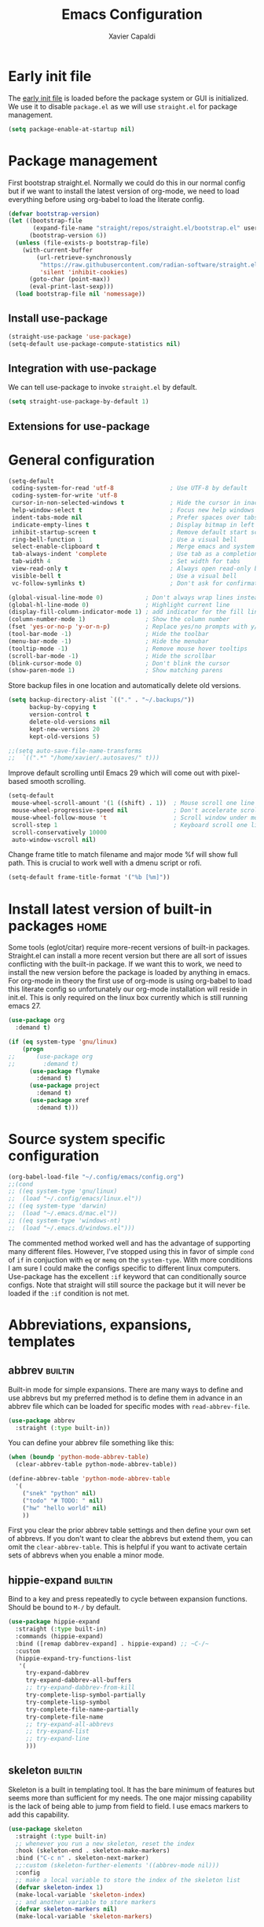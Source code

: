 #+TITLE: Emacs Configuration
#+AUTHOR: Xavier Capaldi
#+PROPERTY: header-args :results silent :exports code
#+TAGS: builtin(b)
#+TAGS: {machine : home work }

* Early init file
The [[https://www.gnu.org/software/emacs/manual/html_node/emacs/Early-Init-File.html][early init file]] is loaded before the package system or GUI is initialized.
We use it to disable ~package.el~ as we will use ~straight.el~ for package management.

#+BEGIN_SRC emacs-lisp :tangle early-init.el
(setq package-enable-at-startup nil)
#+END_SRC

* Package management
First bootstrap straight.el.
Normally we could do this in our normal config but if we want to install the latest version of org-mode, we need to load everything before using org-babel to load the literate config.

#+BEGIN_SRC emacs-lisp :tangle init.el
(defvar bootstrap-version)
(let ((bootstrap-file
       (expand-file-name "straight/repos/straight.el/bootstrap.el" user-emacs-directory))
      (bootstrap-version 6))
  (unless (file-exists-p bootstrap-file)
    (with-current-buffer
        (url-retrieve-synchronously
         "https://raw.githubusercontent.com/radian-software/straight.el/develop/install.el"
         'silent 'inhibit-cookies)
      (goto-char (point-max))
      (eval-print-last-sexp)))
  (load bootstrap-file nil 'nomessage))
#+END_SRC

** Install use-package

#+BEGIN_SRC emacs-lisp :tangle init.el
(straight-use-package 'use-package)
(setq-default use-package-compute-statistics nil)
#+END_SRC

** Integration with use-package
We can tell use-package to invoke ~straight.el~ by default.

#+BEGIN_SRC emacs-lisp :tangle init.el
(setq straight-use-package-by-default 1)
#+END_SRC

** Extensions for use-package
*** COMMENT Control system packages
It seems to not be actively maintained and has one major flaw for managing packages across the whole system.
That flaw is that you cannot specify different package names depended on the package manager begin used.
This means that if you use this to manage packages on MacOS and Linux and the package names don't match, it will not work.

#+BEGIN_SRC emacs-lisp
(use-package system-packages)
#+END_SRC

The use-package extension actually solves this issue quite nicely and extends it but only makes sense in the context of installing required applications for a package.

#+BEGIN_SRC emacs-lisp
(use-package use-package-ensure-system-package)
#+END_SRC

* General configuration

#+BEGIN_SRC emacs-lisp
(setq-default
 coding-system-for-read 'utf-8                ; Use UTF-8 by default
 coding-system-for-write 'utf-8
 cursor-in-non-selected-windows t             ; Hide the cursor in inactive windows
 help-window-select t                         ; Focus new help windows when opened
 indent-tabs-mode nil                         ; Prefer spaces over tabs
 indicate-empty-lines t                       ; Display bitmap in left fringe on empty lines
 inhibit-startup-screen t                     ; Remove default start screen
 ring-bell-function 1                         ; Use a visual bell
 select-enable-clipboard t                    ; Merge emacs and system clipboard
 tab-always-indent 'complete                  ; Use tab as a completion instead of C-M-i
 tab-width 4                                  ; Set width for tabs
 view-read-only t                             ; Always open read-only buffers in view-mode
 visible-bell t                               ; Use a visual bell
 vc-follow-symlinks t)                        ; Don't ask for confirmation following symlinked files

(global-visual-line-mode 0)            ; Don't always wrap lines instead of extending past view
(global-hl-line-mode 0)                ; Highlight current line
(display-fill-column-indicator-mode 1) ; add indicator for the fill line
(column-number-mode 1)                 ; Show the column number
(fset 'yes-or-no-p 'y-or-n-p)          ; Replace yes/no prompts with y/n
(tool-bar-mode -1)                     ; Hide the toolbar
(menu-bar-mode -1)                     ; Hide the menubar
(tooltip-mode -1)                      ; Remove mouse hover tooltips
(scroll-bar-mode -1)                   ; Hide the scrollbar
(blink-cursor-mode 0)                  ; Don't blink the cursor
(show-paren-mode 1)                    ; Show matching parens
#+END_SRC

Store backup files in one location and automatically delete old versions.

#+BEGIN_SRC emacs-lisp :tangle no
(setq backup-directory-alist `(("." . "~/.backups/"))
      backup-by-copying t
      version-control t
      delete-old-versions nil
      kept-new-versions 20
      kept-old-versions 5)

;;(setq auto-save-file-name-transforms
;;  `((".*" "/home/xavier/.autosaves/" t)))
#+END_SRC

Improve default scrolling until Emacs 29 which will come out with pixel-based smooth scrolling.

#+BEGIN_SRC emacs-lisp
(setq-default
 mouse-wheel-scroll-amount '(1 ((shift) . 1))  ; Mouse scroll one line at a time
 mouse-wheel-progressive-speed nil             ; Don't accelerate scrolling
 mouse-wheel-follow-mouse 't                   ; Scroll window under mouse
 scroll-step 1                                 ; Keyboard scroll one line at a time
 scroll-conservatively 10000
 auto-window-vscroll nil)
#+END_SRC

Change frame title to match filename and major mode
%f will show full path.
This is crucial to work well with a dmenu script or rofi.

#+BEGIN_SRC emacs-lisp
(setq-default frame-title-format '("%b [%m]"))
#+END_SRC

* Install latest version of built-in packages                          :home:
Some tools (eglot/citar) require more-recent versions of built-in packages.
Straight.el can install a more recent version but there are all sort of issues conflicting with the built-in package.
If we want this to work, we need to install the new version before the package is loaded by anything in emacs.
For org-mode in theory the first use of org-mode is using org-babel to load this literate config so unfortunately our org-mode installation will reside in init.el.
This is only required on the linux box currently which is still running emacs 27.

#+BEGIN_SRC emacs-lisp :tangle init.el
(use-package org
  :demand t)
#+END_SRC

#+BEGIN_SRC emacs-lisp :tangle no
(if (eq system-type 'gnu/linux)
    (progn
;;      (use-package org
;;        :demand t)
      (use-package flymake
        :demand t)
      (use-package project
        :demand t)
      (use-package xref
        :demand t)))
#+END_SRC

* Source system specific configuration

#+BEGIN_SRC emacs-lisp :tangle init.el
(org-babel-load-file "~/.config/emacs/config.org")
;;(cond
;; ((eq system-type 'gnu/linux)
;;  (load "~/.config/emacs/linux.el"))
;; ((eq system-type 'darwin)
;;  (load "~/.emacs.d/mac.el"))
;; ((eq system-type 'windows-nt)
;;  (load "~/.emacs.d/windows.el")))
#+END_SRC

The commented method worked well and has the advantage of supporting many different files.
However, I've stopped using this in favor of simple ~cond~ of ~if~ in conjuction with ~eq~ or ~memq~ on the ~system-type~.
With more conditions I am sure I could make the configs specific to different linux computers.
Use-package has the excellent ~:if~ keyword that can conditionally source configs.
Note that straight will still source the package but it will never be loaded if the ~:if~ condition is not met.

* Abbreviations, expansions, templates
** abbrev                                                           :builtin:
Built-in mode for simple expansions.
There are many ways to define and use abbrevs but my preferred method is to define them in advance in an abbrev file which can be loaded for specific modes with ~read-abbrev-file~.

#+BEGIN_SRC emacs-lisp
(use-package abbrev
  :straight (:type built-in))
#+END_SRC

You can define your abbrev file something like this:

#+BEGIN_SRC emacs-lisp :tangle no
(when (boundp 'python-mode-abbrev-table)
  (clear-abbrev-table python-mode-abbrev-table))

(define-abbrev-table 'python-mode-abbrev-table
  '(
    ("snek" "python" nil)
    ("todo" "# TODO: " nil)
    ("hw" "hello world" nil)
    ))
#+END_SRC

First you clear the prior abbrev table settings and then define your own set of abbrevs.
If you don't want to clear the abbrevs but extend them, you can omit the ~clear-abbrev-table~.
This is helpful if you want to activate certain sets of abbrevs when you enable a minor mode.

*** COMMENT expand                                                  :builtin:
Expand is a built-in funcionality that allows abbrevs to be used as simple expansion templates.
They are significantly simpler and less powerful than skeletons but their definition is also much simpler.
For my own uses, they are largely sufficient.
They allow jumping between entry points with ~C-x a n~ and ~C-x a p~.

#+BEGIN_SRC emacs-lisp
(use-package expand
  :straight (:type built-in)
  :after abbrev
  :hook ((expand-expand expand-jump) . indent-according-to-mode))
#+END_SRC

The simplest way to use them is to define them in the same file as the abbrevs and then load them into the abbrev table:

#+BEGIN_SRC emacs-lisp :tangle no
(defconst python-expand-list
  '(("match" "match :\ncase :\n" (7 14 16))
    )
  "Expansions for python mode")

(expand-add-abbrevs python-mode-abbrev-table python-expand-list)
#+END_SRC

Note that the numbers represent the entry points.
In an ideal world, I would define a helper function that would support converting a simpler expand definition to an abbrev.
Maybe something like ~("match" "match @:\ncase @:\n@")~.

** hippie-expand                                                    :builtin:
Bind to a key and press repeatedly to cycle between expansion functions.
Should be bound to ~M-/~ by default.

#+BEGIN_SRC emacs-lisp
(use-package hippie-expand
  :straight (:type built-in)
  :commands (hippie-expand)
  :bind ([remap dabbrev-expand] . hippie-expand) ;; ~C-/~
  :custom
  (hippie-expand-try-functions-list
   '(
     try-expand-dabbrev
     try-expand-dabbrev-all-buffers
     ;; try-expand-dabbrev-from-kill
     try-complete-lisp-symbol-partially
     try-complete-lisp-symbol
     try-complete-file-name-partially
     try-complete-file-name
     ;; try-expand-all-abbrevs
     ;; try-expand-list
     ;; try-expand-line
     )))
#+END_SRC

** skeleton                                                         :builtin:
Skeleton is a built in templating tool.
It has the bare minimum of features but seems more than sufficient for my needs.
The one major missing capability is the lack of being able to jump from field to field.
I use emacs markers to add this capability.

#+BEGIN_SRC emacs-lisp
(use-package skeleton
  :straight (:type built-in)
  ;; whenever you run a new skeleton, reset the index
  :hook (skeleton-end . skeleton-make-markers)
  :bind ("C-c n" . skeleton-next-marker)
  ;;:custom (skeleton-further-elements '((abbrev-mode nil)))
  :config
  ;; make a local variable to store the index of the skeleton list
  (defvar skeleton-index 1)
  (make-local-variable 'skeleton-index)
  ;; and another variable to store markers
  (defvar skeleton-markers nil)
  (make-local-variable 'skeleton-markers)

  (defun skeleton-make-markers ()
    (setq skeleton-markers nil)
    (save-excursion ;; because we want to go back to start at the end
      (dolist
          (pos skeleton-positions)
        (goto-char pos) ;; go to first position
        (setq skeleton-markers
              (push
               (point-marker)
               skeleton-markers))));; save position as a mark
    (setq skeleton-index 1)) ;; save our starting index
  ;; this assumes the first point is also where you have the cursor begin at the end of skeleton entry

  (defun skeleton-next-marker ()
    (interactive)
    (goto-char
     (marker-position
      (nth
       (% skeleton-index
          (length skeleton-positions))
       skeleton-markers)))
    ;; update index
    (setq skeleton-index (+ skeleton-index 1)))

  ;; sample skeleton with two set positions (@)
  (define-skeleton skel-defun
    "Insert a defun template."
    "Name: "
    "(defun " str " (" @ - ")" \n
    "  (" @ _ ")" \n))
#+END_SRC

* Bookmarks                                                         :builtin:

#+BEGIN_SRC emacs-lisp
(use-package bookmark
  :straight (:type built-in))
#+END_SRC

* Browser
** COMMENT External browser                                                 :builtin:
~browse-url~ uses your default browser; firefox in my case.

#+BEGIN_SRC emacs-lisp
(use-package browse-url
  :straight (:type built-in)
  :custom
  (browse-url-handlers 'browse-url-generic))
#+END_SRC

#+BEGIN_SRC emacs-lisp
(if (eq system-type 'gnu/linux)
    (setq browse-url-generic-program "firefox")
  (setq browse-url-generic-program "open"))
#+END_SRC

** TODO eww                                                         :builtin:
* Buffers
** ibuffer                                                          :builtin:
~ibuffer~ is nicer than the ~buffer-menu~.

#+BEGIN_SRC emacs-lisp
(use-package ibuffer
  :straight (:type built-in)
  :bind ("C-x C-b" . ibuffer))
#+END_SRC

* COMMENT Comint
Mac uses zsh which echoes back every input command creating a lot of blank space in shell mode.
None of the following worked to remove them.

#+BEGIN_SRC emacs-lisp
(setq explicit-shell-file-name "/bin/zsh")
(setq shell-file-name "zsh")
(setq explicit-zsh-args '("--login" "--interactive"))
(defun zsh-shell-mode-setup ()
  (setq-local comint-process-echoes t))
(add-hook 'shell-mode-hook #'zsh-shell-mode-setup)


;;(use-package comint
;;  :straight (:type built-in)
;;  :hook (comint-mode . (setq comint-process-echoes t)))
  
;;  :config
;;  (setq comint-process-echoes t)
;;  (setq explicit-zsh-args '("--interactive" "--login")))
#+END_SRC

* Completion framework
** consult
Similar to Ivy's Counsel, Consult improves many basic emacs commands.
Really should check documentation to figure out the configuration.

We can use consult as our ~completion-in-region~ function so that completions appear using our current completion system (Vertico).
This works well except for eglot (or lsp-mode).
LSP provides completions based on the input at point in the buffer.
As soon as you invoke ~completion-in-region~, you are no longer inserting into the buffer so you don't get updated completions from LSP.
One obvious example is if you are in a Go file with eglot enabled.
Typing ~fmt~ and then calling ~completion-at-point~ will only bring up a few completions but you will not (for example) see ~fmt.Printf~ as an option.
Typing ~fmt.~ and then calling ~completion-at-point~ will bring up all the possible completions.
With an in-buffer completion system like [[https://github.com/minad/corfu][corfu]] you could simply add the period and the completions would update but with consult in the minibuffer, that is not possible.

#+BEGIN_SRC emacs-lisp :tangle no
(use-package consult
  ;; Enable automatic preview at point in the *Completions* buffer.
  ;; This is relevant when you use the default completion UI,
  ;; and not necessary for Vertico, Selectrum, etc.
  :hook (completion-list-mode . consult-preview-at-point-mode)
  :bind (:map isearch-mode-map
              ("C-c l" . consult-line))
  :config
  (setq completion-in-region-function
      (lambda (&rest args)
        (apply (if vertico-mode
                   #'consult-completion-in-region
                 #'completion--in-region)
               args)))
  )
#+END_SRC

#+BEGIN_SRC emacs-lisp
(use-package consult
  ;; Enable automatic preview at point in the *Completions* buffer.
  ;; This is relevant when you use the default completion UI,
  ;; and not necessary for Vertico, Selectrum, etc.
  :hook (completion-list-mode . consult-preview-at-point-mode)
  :bind (:map isearch-mode-map
              ("C-c l" . consult-line)))
#+END_SRC

*** TODO [[https://github.com/minad/affe][affe]]
** corfu

#+BEGIN_SRC emacs-lisp
(use-package corfu
  ;;:straight (:includes corfu-echo)
  ;;:load-path "straight/repos/corfu/extensions"
  ;; Optional customizations
  ;; :custom
  ;; (corfu-cycle t)                ;; Enable cycling for `corfu-next/previous'
  ;; (corfu-auto t)                 ;; Enable auto completion
  ;; (corfu-separator ?\s)          ;; Orderless field separator
  ;; (corfu-quit-at-boundary nil)   ;; Never quit at completion boundary
  ;; (corfu-quit-no-match nil)      ;; Never quit, even if there is no match
  ;; (corfu-preview-current nil)    ;; Disable current candidate preview
  ;; (corfu-preselect 'prompt)      ;; Preselect the prompt
  ;; (corfu-on-exact-match nil)     ;; Configure handling of exact matches
  ;; (corfu-scroll-margin 5)        ;; Use scroll margin

  ;; Enable Corfu only for certain modes.
  ;; :hook ((prog-mode . corfu-mode)
  ;;        (shell-mode . corfu-mode)
  ;;        (eshell-mode . corfu-mode))

  ;; Recommended: Enable Corfu globally.
  ;; This is recommended since Dabbrev can be used globally (M-/).
  ;; See also `corfu-excluded-modes'.
  :init
  (global-corfu-mode))
#+END_SRC

*** COMMENT corfu-info
#+BEGIN_SRC emacs-lisp
(use-package corfu-info
  :load-path "straight/repos/corfu/extensions/")
#+END_SRC

*** COMMENT corfu-echo
#+BEGIN_SRC emacs-lisp
(use-package corfu-echo
  :load-path "straight/repos/corfu/extensions/")
#+END_SRC

** embark
Contextual actions?
There is a lot to unpack here
[[https://karthinks.com/software/fifteen-ways-to-use-embark/][15 ways to use Embark by Karthinks]]

#+BEGIN_SRC emacs-lisp
(use-package embark
  :bind
  (("C-." . embark-act)
   ("M-." . embark-dwim))
  :custom
  (embark-prompter 'embark-completing-read-prompter))
#+END_SRC

*** Embark-Consult

#+BEGIN_SRC emacs-lisp
  (use-package embark-consult
    :after (embark consult))
#+END_SRC

** COMMENT hotfuzz
#+BEGIN_SRC emacs-lisp
(use-package hotfuzz
  :init
  (setq completion-styles '(hotfuzz)))
#+END_SRC

** kind-icon
#+BEGIN_SRC emacs-lisp
(use-package kind-icon
  :after corfu
  :custom
  (kind-icon-default-face 'corfu-default) ; to compute blended backgrounds correctly
  :config
  (add-to-list 'corfu-margin-formatters #'kind-icon-margin-formatter))
#+END_SRC

** marginalia
This adds marginalia to minibuffer or completions buffer results.

#+BEGIN_SRC emacs-lisp
(use-package marginalia
  :bind (:map minibuffer-local-map
              ("M-A" . marginalia-cycle))

  :init (marginalia-mode 1))
#+END_SRC

** orderless
This is an optional completion style which allows out of order completions.
For example: "emacs-lisp" could be matched with "lisp mac".

#+BEGIN_SRC emacs-lisp
(use-package orderless
  :init
  (setq completion-styles '(orderless basic)
        completion-category-defaults nil
        completion-category-overrides '((file (styles partial-completion)))))
#+END_SRC

** vertico
This puts completions directly into the minibuffer instead of a completions buffer.
An alternative built into emacs 28 is ~fido-vertical-mode~ but generally I prefer vertico.

#+BEGIN_SRC emacs-lisp
(use-package vertico
  :init (vertico-mode 1))
#+END_SRC

* Dired                                                             :builtin:
#+BEGIN_SRC emacs-lisp
(use-package dired
  :straight (:type built-in)
;;  :init
;;  (defun xcc/dired-do-dragon (&optional arg file-list)
;;    "Open all marked files in dragon"
;;    (interactive
;;     (dired-do-async-shell-command "* dragon --and-exit --all" arg (dired-get-marked-files t current-prefix-arg nil nil t))))
  :custom
  ;; --list-directories-first
  ((dired-listing-switches "-alh"))
  :config
  (put 'dired-find-alternate-file 'disabled nil))
#+END_SRC

** TODO dired-filter
** TODO dired-open
** TODO dired-rainbow
** TODO dired-subtree
** TODO dired-ranger
** TODO dired-narrow
** TODO dired-collapse

** TODO image-dired                                                 :builtin:
* Email                                                                :home:
See [[file:~/Syncthing/org/email.org][system configuration for email]].
Email is synced using ~mbsync~ and ~msmtp~ is used to send messages.
Notmuch is my preferred email manager and client.

#+BEGIN_SRC emacs-lisp
(if (eq system-type 'gnu/linux)
    (org-babel-load-file "~/Syncthing/org/email.org"))
#+END_SRC

* Enhanced editing
** puni
Similar to lispy but generic.

#+BEGIN_SRC emacs-lisp
(use-package puni
  :defer t)
  ;;:init
  ;; autoloads setup to defer
  ;;(puni-global-mode))
#+END_SRC

** COMMENT aggressive-indent

#+BEGIN_SRC emacs-lisp
(use-package aggressive-indent)
#+END_SRC

** hungry-delete
Deleting a whitespace character will instead delete up to the next non-whitespace character.
I enable for particular modes only since if conflicts with the paging functionality in eshell.

#+BEGIN_SRC emacs-lisp
(use-package hungry-delete
  :hook (go-mode)
  ;;:init (global-hungry-delete-mode)
  :custom
  (hungry-delete-join-reluctantly t))
#+END_SRC

** dumb-jump
#+BEGIN_SRC emacs-lisp
(use-package dumb-jump
  :config
  (add-hook 'xref-backend-functions #'dumb-jump-xref-activate))
#+END_SRC

* Helpful
#+BEGIN_SRC emacs-lisp
(use-package helpful
  :bind (([remap describe-function] . helpful-callable) ;; C-h f
         ([remap describe-variable] . helpful-variable) ;; C-h v
         ([remap describe-key] . helpful-key))) ;; C-h k
#+END_SRC

* Language server protocol
** eglot
Rather than installing a million packages for each programming language, the principle of the Language Server Protocol or LSP is that a centralized server can take care of a lot of the nice features with minimal effort.
I think simplicity is a nice advantage here although of course, without internet you are basically coding on your own again.
That could be seen as a perk if you like working minimally sometimes or for some projects.
There are two methods of using LSP in emacs: ~lsp-mode~ or ~eglot~.
~lsp-mode~ is often portrayed as a batteries-included tool while ~eglot~ is minimal and only relies on built-in emacs functionality.
In reality, modern ~lsp-mode~ is becoming more modular and can be quite minimal if so desired.
One downside of ~eglot~ is that the maintainer is not an adopter of ~use-package~ or a modern emacs package manager like ~straight.el~.
There also appears to be an issue with ~flymake~ and ~eglot~.
To get ~flymake~ working properly, you need to find the occurance of ~string-replace~ and exchange it for ~replace-regexp-in-string~.
Perhaps this will be fixed in the future.
Another strength of ~lsp-mode~ is that it can integrate with ~dap-mode~.
The main strength of ~eglot~ is that it is aiming to become the integrated version of lsp in emacs.
Luckily, minimal ~lsp-mode~ and ~eglot~ are used very similarly, so probably just use whichever performs best for your system.

You will also need to install the appropriate language server for the languages you will be working with.
For Golang on Fedora I can install via dnf: ~sudo dnf install golang-x-tools-gopls~.

#+BEGIN_SRC emacs-lisp
(use-package eglot
  :after (project flymake xref)
  :commands eglot)
#+END_SRC

** consult-eglot

#+BEGIN_SRC emacs-lisp
(use-package consult-eglot
  :after (eglot consult)
  :commands consult-eglot-symbols)
#+END_SRC

* Line numbers
#+BEGIN_SRC emacs-lisp
(use-package linum
  :straight (:type built-in)
  :hook (prog-mode . linum-mode))
#+END_SRC
* Markdown

#+BEGIN_SRC emacs-lisp
(use-package markdown-mode
  :after hydra
  :mode "\\.md\\'"
  :bind (:map markdown-mode-map
	      ("C-c h" . markdown-hydra/body))
  :config
  (defhydra markdown-hydra (:color pink :hint none)
    "
         shift up
            _k_
promote _h_   +   _l_ demote     _RET_ do
            _j_
        shift down
"
    ("q" nil)
    ("RET" markdown-do)
;;    ("o" markdown-open)
    ("L" markdown-demote)
;;    ("ce" markdown-export)
    ("K" markdown-move-up)
    ("H" markdown-promote)
;;    ("" markdown-up-list)
;;    ("]" markdown-complete)
    ("-" markdown-insert-hr)
    ("J" markdown-move-down)
;;    ("n" markdown-next-link)
;;    ("cp" markdown-preview)
;;    ("cc" markdown-check-refs)
    ("h" backward-char)
    ("l" forward-char)
    ("j" next-line)
    ("k" previous-line)
    ))
#+END_SRC

* COMMENT Meow

#+BEGIN_SRC emacs-lisp
(use-package meow
  :init
  (defun meow-setup ()
  (setq meow-cheatsheet-layout meow-cheatsheet-layout-qwerty)
  (meow-motion-overwrite-define-key
   '("j" . meow-next)
   '("k" . meow-prev)
   '("<escape>" . ignore))
  (meow-leader-define-key
   ;; SPC j/k will run the original command in MOTION state.
   '("j" . "H-j")
   '("k" . "H-k")
   ;; Use SPC (0-9) for digit arguments.
   '("1" . meow-digit-argument)
   '("2" . meow-digit-argument)
   '("3" . meow-digit-argument)
   '("4" . meow-digit-argument)
   '("5" . meow-digit-argument)
   '("6" . meow-digit-argument)
   '("7" . meow-digit-argument)
   '("8" . meow-digit-argument)
   '("9" . meow-digit-argument)
   '("0" . meow-digit-argument)
   '("/" . meow-keypad-describe-key)
   '("?" . meow-cheatsheet))
  (meow-normal-define-key
   '("0" . meow-expand-0)
   '("9" . meow-expand-9)
   '("8" . meow-expand-8)
   '("7" . meow-expand-7)
   '("6" . meow-expand-6)
   '("5" . meow-expand-5)
   '("4" . meow-expand-4)
   '("3" . meow-expand-3)
   '("2" . meow-expand-2)
   '("1" . meow-expand-1)
   '("-" . negative-argument)
   '(";" . meow-reverse)
   '("," . meow-inner-of-thing)
   '("." . meow-bounds-of-thing)
   '("[" . meow-beginning-of-thing)
   '("]" . meow-end-of-thing)
   '("a" . meow-append)
   '("A" . meow-open-below)
   '("b" . meow-back-word)
   '("B" . meow-back-symbol)
   '("c" . meow-change)
   '("d" . meow-delete)
   '("D" . meow-backward-delete)
   '("e" . meow-next-word)
   '("E" . meow-next-symbol)
   '("f" . meow-find)
   '("g" . meow-cancel-selection)
   '("G" . meow-grab)
   '("h" . meow-left)
   '("H" . meow-left-expand)
   '("i" . meow-insert)
   '("I" . meow-open-above)
   '("j" . meow-next)
   '("J" . meow-next-expand)
   '("k" . meow-prev)
   '("K" . meow-prev-expand)
   '("l" . meow-right)
   '("L" . meow-right-expand)
   '("m" . meow-join)
   '("n" . meow-search)
   '("o" . meow-block)
   '("O" . meow-to-block)
   '("p" . meow-yank)
   '("q" . meow-quit)
   '("Q" . meow-goto-line)
   '("r" . meow-replace)
   '("R" . meow-swap-grab)
   '("s" . meow-kill)
   '("t" . meow-till)
   '("u" . meow-undo)
   '("U" . meow-undo-in-selection)
   '("v" . meow-visit)
   '("w" . meow-mark-word)
   '("W" . meow-mark-symbol)
   '("x" . meow-line)
   '("X" . meow-goto-line)
   '("y" . meow-save)
   '("Y" . meow-sync-grab)
   '("z" . meow-pop-selection)
   '("'" . repeat)
   '("<escape>" . ignore)))
  :config
  (meow-setup)
  (meow-global-mode 1)
  ;; for notmuch as discussed here: https://github.com/meow-edit/meow/discussions/286
  (dolist (state '((notmuch-hello-mode . motion)
                   (notmuch-search-mode . motion)
                   (notmuch-tree-mode . motion)
                   (notmuch-show-mode . motion)))
    (add-to-list 'meow-mode-state-list state))
  :custom
  (meow-use-clipboard t))
#+END_SRC

* Notetaking and reference management                                  :home:
Previously I used a combination of ivy-bibtex, pdf-tools, org-ref, org-roam and org-roam-bibtex to handle my notes (literature-based and otherwise).
Citar, in combination with modern vertical completing-read packages, allows me simplify the whole setup.
Citar replaces the functionality of ivy-bibtex and even goes further beyond by allowing the inclusion of an org-id to each note.
This is required for org-roam to work properly and previously I needed org-roam-bibtex just to handle this functionality.
Now with citar I can remove ivy-bibtex and org-roam bibtex.
I'll still keep org-ref for now purely because it can generate nice bibtex entries from a variety of sources.
Luckily org-ref removed dependencies on helm.

** bibtex-completion
Required by org-ref.

#+BEGIN_SRC emacs-lisp
(use-package bibtex-completion
  :if (eq system-type 'gnu/linux))
#+END_SRC

** citar
This is an alternative to ivy-bibtex.

#+BEGIN_SRC emacs-lisp
(use-package citar
  :if (eq system-type 'gnu/linux)
  :after vertico ;; or some other vertical completion
  :custom
  (citar-bibliography '("/home/xavier/OneDrive/library/references.bib"))
  (citar-library-paths '("/home/xavier/OneDrive/library/"))
  (citar-notes-paths '("/home/xavier/OneDrive/notes/"))
  ;;(citar-file-note-org-include '(org-id)) ;; required for org-roam
  (citar-file-find-additional-files t)
  (citar-file-additional-files-separator "_"))
#+END_SRC

** denote
#+BEGIN_SRC emacs-lisp
(use-package denote
  :if (eq system-type 'gnu/linux)
  :hook (find-file . denote-link-buttonize-buffer)
  :custom
  (denote-file-type 'org)
  (denote-infer-keywords t)
  (denote-known-keywords '("emacs"))
  (denote-directory "/home/xavier/Syncthing/notes"))
#+END_SRC

I have two use cases or types of notes that I want to store in the same database:

*** Bibliographic notes
I want to store a single note file for each paper in my literature library.
This will allow me to read and share notes on a particular paper since they are all gathered in one spot.
However I still want to be able to link particular notes on a paper with other notes so I will make extensive use of the node linking.

*** Other topic notes
Other topics may not be split by reference.
For example a topic on object oriented programming in python might just be an aggregate of my own experience and notes and thus it isn't important to maintain the same cohesion.
That could be one large note, several smaller notes or several smaller notes that I later summarize in a large note.
Since everything is plain text, refactoring later should not be terrible.
*** evergreen notes
** org-ref
Org-ref purely for generating bibtex entries nicely.
Check out `org-ref-bibtex-hydra` as well to nicely navigate and edit a bibtex file.
Good ideas from that ...

#+BEGIN_SRC emacs-lisp
(use-package org-ref
  :if (eq system-type 'gnu/linux)
  :custom
  ;; don't create notes by default when adding files to library
  (doi-utils-make-notes t)
  ;; since we use ivy-bibtex
  (bibtex-completion-bibliography "/home/xavier/OneDrive/library/references.bib")
  (bibtex-completion-library-path "/home/xavier/OneDrive/library")
  (bibtex-completion-notes-path "/home/xavier/OneDrive/notes")
  ;; format how we generate keys
  (bibtex-autokey-year-length 4)
  (bibtex-autokey-name-year-separator "-")
  (bibtex-autokey-year-title-separator "-")
  (bibtex-autokey-titleword-separator "-")
  (bibtex-autokey-titlewords 2)
  (bibtex-autokey-titlewords-stretch 1)
  (bibtex-autokey-titleword-length 5))
#+END_SRC

** pdf-tools

#+BEGIN_SRC emacs-lisp
(use-package pdf-tools
  :if (eq system-type 'gnu/linux)
  :config
  (pdf-tools-install)
  (setq-default pdf-view-display-size 'fit-width))
#+END_SRC

* Org                                                               :builtin:
** Simple setup                                                        :work:

#+BEGIN_SRC emacs-lisp
(use-package org
  :if (eq system-type 'darwin)
  :straight (:type built-in)
  :config
  ;; Org-babel supported languages
  (org-babel-do-load-languages
   'org-babel-load-languages
   '((shell . t)
     (python . t)))
  :custom
  (org-adapt-indentation nil)
  (org-edit-src-content-indentation 0))
#+END_SRC

** Complex setup with planning methodology                             :home:
#+BEGIN_SRC emacs-lisp
(use-package org
  :if (eq system-type 'gnu/linux)
  :after ob-d2
  :bind (:map org-mode-map
              ;; These commands would normally add current org file to agenda.
              ;; Better to assign them manually with org-agenda-files
              ("C-c [" . nil)
              ("C-c ]" . nil))
  :config
  ;; Habits
  (add-to-list 'org-modules 'org-habit)

  ;; Org-babel supported languages
  (org-babel-do-load-languages
   'org-babel-load-languages
   '((shell . t)
     (python . t)
     (d2 . t)))

  :custom
  ;; Don't indent text by default
  (org-adapt-indentation nil)
  (org-edit-src-content-indentation 0)

  ;; Define all project files or files that contain dates
  (org-agenda-files
   '("/home/xavier/Syncthing/org/todo.org"))

  (org-agenda-start-with-log-mode t)
  (org-deadline-warning-days 14)
  (org-log-done 'time)
  (org-log-into-drawer t)

  (org-todo-keywords
   '((sequence "TODO(t)" "|" "DONE(d!)")
     (sequence "WAIT(w@/!)" "HOLD(h@/!)" "|" "CANCELLED(c@/!)")))
  ;; select a todo from any in the above list quickly
  (org-use-fast-todo-selection t)

  ;; Enforce todo dependencies
  ;; Parent nodes can only be finished if all children are finished
  (org-enforce-todo-dependencies t)
  (org-enforce-todo-checkbox-dependencies t)
  ;; Tasks which have unfulfilled dependencies (children or those linked by org-edna) will remain invisible on the agenda
  (org-agenda-dim-blocked-tasks 'invisible)

  ; Targets include this file and any file contributing to the agenda - up to 9 levels deep
  (setq org-refile-targets (quote ((nil :maxlevel . 9)
                                   (org-agenda-files :maxlevel . 9))))

  ; Use full outline paths for refile targets
  (setq org-refile-use-outline-path t)

  ; Targets complete directly
  (setq org-outline-path-complete-in-steps nil)

  ; Allow refile to create parent tasks with confirmation
  (setq org-refile-allow-creating-parent-nodes (quote confirm))

  (org-file-apps '((auto-mode . emacs)
                   (directory . emacs)
                   ("\\.mm\\'" . default)
                   ("\\.x?html?\\'" . default)
                   ("\\.pdf\\'" . default))))
#+END_SRC

** COMMENT org-edna
This package is only used for phd.org and project_A.org.
It allows defining dependencies and triggers.
Normal org mode can only specify hierarchical dependencies while org edna will allow non-linear dependencies.

#+BEGIN_SRC emacs-lisp
  (use-package org-edna
    :hook (org-mode))
#+END_SRC

* Printing                                                          :builtin:
Printing from emacs requires some configuration.
The built-in printing interface is the closest to a modern printing interface but still requires some effort to configure which I haven't done yet.
Instead a cross-platform alternative is to use the browser as a printing tool.
For files like PDF or image files we can open directly in the browser and print from there.
For text buffers we can ~htmlfontify-buffer~ and browse that buffer in the browser.
We could probably infer the printing method using [[https://emacsredux.com/blog/2020/06/14/checking-the-major-mode-in-emacs-lisp/][derived-mode-p]].

#+BEGIN_SRC emacs-lisp
(use-package printing
  :straight (:type built-in)
  :after hydra
  :bind ("C-c p" . printing-hydra/body)
  :config
  (defhydra printing-hydra (:color blue)
    "PRINTING HYDRA"
    ("q" nil "quit hydra" :color blue :column nil)
    ("r" browse-url-of-buffer "raw")
    ("t" (progn (htmlfontify-buffer) (browse-url-of-buffer))
     "text buffer")
    ("o" (progn (org-html-export-as-html) (browse-url-of-buffer))
     "org buffer")
    ("f" browse-url-of-file "file")
    ("p" pr-interface "printing interface")))
#+END_SRC

** TODO consider adding support to citar for pdf and embark
* Programming helpers
** asdf                                                                :work:

#+BEGIN_SRC emacs-lisp
(use-package asdf
  :if (eq system-type 'darwin)
  :straight (:host github :repo "tabfugnic/asdf.el"
                   :branch "main")
  :config
  (asdf-enable))
#+END_SRC

** COMMENT apheleia
The autoload is configured such that this isn't loading until you save a file.

#+BEGIN_SRC emacs-lisp
(use-package apheleia)
  ;;:init (apheleia-global-mode 1))
#+END_SRC

** editorconfig

#+BEGIN_SRC emacs-lisp
(use-package editorconfig
  :config
  (editorconfig-mode 1))
#+END_SRC

** TODO [[https://github.com/purcell/emacs-reformatter][emacs-reformatter]]
Alternative to apheleia?
** exec-path-from-shell

#+BEGIN_SRC emacs-lisp
(use-package exec-path-from-shell
  :if (memq system-type '(darwin windows-nt))
  :init
  (setenv "SHELL" "/bin/sh")
  (exec-path-from-shell-initialize)
  (exec-path-from-shell-copy-envs
   '("PATH")))
#+END_SRC

** kubel                                                               :work:

#+BEGIN_SRC emacs-lisp
(use-package kubel
  :if (eq system-type 'darwin))
#+END_SRC

* Programming languages
** CSV/TSV

#+BEGIN_SRC emacs-lisp
(use-package csv-mode
  :after hydra
  :mode "\\.csv\\'"
  :bind (:map csv-mode-map
	     ("C-c h" . csv-hydra/body))

  :config
 (defhydra csv-hydra (:color pink)
   "CSV HYDRA"
   ("q" nil "quit hydra" :color blue :column nil)
   ("t" csv-transpose "Transpose" :column "Test")
   ("k" csv-kill-fields "Kill fields")
   ("s" csv-sort-fields "sort by ARGth field")
   ("TAB" csv-tab-command "Next field")
   ("y" csv-yank-fields "Yank ARGth field")
   ("a" csv-align-field "Align all fields in region")
   ("A" csv-align-mode
    (concat
     (if (bound-and-true-p csv-align-mode)
	"[x]" "[ ]")
     " Toggle automatic alignment") :column "Toggles")
   ("n" next-line "Next line" :column "Test")))
#+END_SRC

To handle functions with arguments, the easiest is probably to created nested transients.
For example, calling ~k~ in the below transient results in calling a new csv-kill-fields transient which will take care of offering potential arguments?
Probably the much easier solution is to make such commands not transient which means you will exit the transient when invoking those commands.

#+BEGIN_SRC emacs-lisp
(use-package csv-mode
  :after transient
  :mode "\\.csv\\'"
  :bind (:map csv-mode-map
	     ("C-c h" . csv-transient))

  :config
  (define-transient-command csv-transient ()
    "CSV Transient Title"
    :transient-non-suffix 'transient--do-stay
    ["All"
    ["Toggles"
     ("A" csv-align-mode
      :transient t
      :description (lambda ()
		     (format "%s Align mode" (if (bound-and-true-p csv-align-mode)
						 "[x]" "[ ]"))))]
    ["Actions"
     ("t" "Transpose" csv-transpose)
     ("k" "Kill fields" csv-kill-fields :transient t)
     ("s" "Sort fields" csv-sort-fields)
     ("TAB" "Tab" csv-tab-command :transient t)
     ("y" "Yank field" csv-yank-fields :transient t)
     ("a" "Align field" csv-align-fields :transient t)
     ("n" "Next line..." next-line :transient t)]]))
#+END_SRC

** D2
#+BEGIN_SRC emacs-lisp
(use-package ob-d2
  :straight (ob-d2 :type git :host github :repo "xcapaldi/ob-d2"))
#+END_SRC

** Docker                                                              :work:

#+BEGIN_SRC emacs-lisp
(use-package dockerfile-mode
  :if (eq system-type 'darwin)
  :mode ("Dockerfile" . dockerfile-mode))
#+END_SRC

** Golang
Because typically I launch emacs via my window manager, it doesn't properly source my ~.bash_profile~.
This means I need to set the paths for Go in my config here.

#+BEGIN_SRC emacs-lisp
(use-package go-mode
  :after hydra
  :mode (("\\.go\\'" . go-mode)
	 ("\\.mod\\'" . go-dot-mod-mode))
;;  :bind (:map go-mode-map
;;	     ("C-c h" . go-hydra/body))
  :custom
  (go-play-browse-function 'browse-url-generic))
;;   :config
;;  (defhydra csv-hydra (:color pink :hint none)
;;    "
;; _q_: quit                 _y_: yank ARGth field 
;; _TAB_: Next field         _a_: align all fields in region
;; _t_: transpose            _A_: ?A? toggle automatic alignment
;; _k_: kill fields          _n_: next line
;; _s_: sort by ARGth field
;; "
;;    ("q" nil)
;;    ("t" go-coverage) ;; test coverage
;;    ("k" go-play-region)
;;    ("s" go-play-buffer)
;;    ("TAB" go-import-add)
;;    ("y" go-set-project)
;;    ("a" go-end-of-defun)
;;    ("" go-goto-imports)
;;    ("" go-guess-gopath)
;;    ("" go-plain-gopath)
;;    ("" go-reset-gopath)
;;    ("" go-fill paragraph)
;;    ("" go-goto-arguments)
;;    ("" go-goto-docstring)
;;    ("" go-mode-indent-line)
;;    ("" go-packages-go-list)
;;    ("" go-beginning-of-defun)
;;    ("" go-goto-function-name)
;;    ("" go-goto-return-values)
;;    ("" go-goto-method-receiver)
;;    ("" go-indentation-at-point)
;;    ("" go-remove-unused-imports)
;;    ("" go-goto-opening-parenthesis)))
;;    :init
;;    (setenv "GOPATH" "/home/xavier/go")
;;    (setenv "PATH" (concat (getenv "PATH") ":" (getenv "GOPATH") "/bin"))
;;    :custom
;;    (exec-path (append exec-path (list (expand-file-name "/home/xavier/go/bin/")))))
#+END_SRC

*** COMMENT godef
Not needed if using LSP.
You'll need to install godef via the go package manager: ~go get github.com/rogpeppe/godef~
This should be installed in ~$HOME/go/bin~.
It is easiest to source from emacs directly as can be seen in the above block.

*** go-dlv
GBD doesn't understand Go very well.
It is recommended to use [[https://github.com/go-delve/delve][Delve]] instead.
go-dlv provides emacs support for delve on top of GUD.

#+BEGIN_SRC emacs-lisp
(use-package go-dlv
  :straight (:host github :repo "benma/go-dlv.el"
                   :branch "master"))
#+END_SRC

If you want to run GUD on a remote host (i.e. K8 or Docker), [[https://www.gnu.org/software/emacs/manual/html_node/tramp/Remote-processes.html][check this out.]]
And this [[https://stackoverflow.com/questions/6909730/debugging-with-gdb-in-emacs-remote][Stack Overflow question]].
And most importantly, this [[https://blog.devgenius.io/debugging-go-in-kubernetes-with-delve-and-tilt-3014644378a2][guide to using Delve in Tilt]].

*** COMMENT go-flymake
This is unnecessary if using LSP.
Install this via go package manager: ~go get -u github.com/dougm/goflymake~

#+BEGIN_SRC emacs-lisp
  (use-package go-flymake
    :straight (:host github :repo "dougm/goflymake"
               :branch "master")
    :after go-mode)
#+END_SRC

*** lsp

#+BEGIN_SRC sh
go install golang.org/x/tools/gopls@latest
sudo dnf install golang-x-tools-gopls
#+END_SRC

*** ob-go
Support Go code in orgmode source blocks.

#+BEGIN_SRC emacs-lisp
(use-package ob-go
  :after org-mode)
#+END_SRC

** Javascript/Typescript
*** js                                                              :builtin:
Use the built-in js-mode as long as using emacs > v27.
This mode also handles ~.jsx~ files.

#+BEGIN_SRC emacs-lisp
(use-package js
  :straight (:type built-in)
  :mode "\\.js[x]\\'")
#+END_SRC

*** typescript-mode
There are many options for typescript (~web-mode~, ~tide~, ~js2~, ~rjsx~) but this package seems to be the most minimal.

#+BEGIN_SRC emacs-lisp
(use-package typescript-mode
  :mode "\\.ts[x]\\'")
#+END_SRC

*** lsp

#+BEGIN_SRC sh
sudo npm install -g typescript-language-server typescript
#+END_SRC

** Protobuf                                                            :work:

#+BEGIN_SRC emacs-lisp
(use-package protobuf-mode
  :if (eq system-type 'darwin)
  :mode ("\\.proto\\'"))
#+END_SRC

** Python                                                           :builtin:

#+BEGIN_SRC emacs-lisp
(use-package python
  :straight (:type built-in)
  :mode ("\\.py\\'" . python-mode)
  :interpreter ("python" . python-mode))
;;  :config
;;  (read-abbrev-file "~/.config/emacs/abbrevs/python.el" t)

;;  )
    ;;:mode ("\\.py\\" . python-mode)
  ;;:interpreter ("python" . python-mode)
  ;;:bind (:map python-mode-map
  ;;            ("C-c SPC" . hydra-python/body))
#+END_SRC

#+BEGIN_SRC emacs-lisp :tangle no
(define-abbrev-table 'python-mode-abbrev-table
  '(
    ("snek" "python" nil)
    ("todo" "# TODO: " nil)
    ("hw" "hello world" (7))
    ))

(defconst python-expand-list
  '(("match" "match :\ncase :\n" (7 14 16))
    )
  "Expansions for python mode")

(expand-add-abbrevs python-mode-abbrev-table python-expand-list)
#+END_SRC

*** lsp
Microsoft's pyright is quite fast although ironically it requires node to run.

#+BEGIN_SRC sh
pip install pyright
#+END_SRC

*** COMMENT Note for later

#+BEGIN_SRC emacs-lisp
(defhydra hydra-python (:color blue
			       :columns 4)
  "Coding"
  ("q" hydra-master/body "backlick"))
(define-skeleton skel-python-function
  "Insert a function template."
  "Name: "
  "def " str "(" @ - "):" \n
  "\"\"\"" @ "\"\"\"" \n
  @ _ )

(define-abbrev python-mode-abbrev-table "def" "" 'skel-python-function)
#+END_SRC

*** pyvenv

#+BEGIN_SRC emacs-lisp
(use-package pyvenv
  :after python-mode)
#+END_SRC

*** pyenv?
*** COMMENT Example abbrev and skeletons

#+BEGIN_SRC emacs-lisp
  (use-package python
    :straight (:type built-in)
    ;;:mode ("\\.py\\" . python-mode)
    ;;:interpreter ("python" . python-mode)
    :bind (:map python-mode-map
                ("C-c SPC" . hydra-python/body))
    :abbrev (:table python-mode-abbrev-table
                    ("def" "" 'skel-python-function)
                    ("hw" "hello world"))
    :abbrev ((python-mode . ("def" "" 'skel-python-function))
	         (go-mode . ("func" "" 'skel-go-function)))
    :hydra ((:color blue
                    :columns 4)

            "Coding"
            ("q" hydra-master/body "backlick"))
    :skeleton ((skel-python-function
                "Insert a function template."
                "Name: "
                "def " str "(" @ - "):" \n
                "\"\"\"" @ "\"\"\"" \n
                @ _ ))
    :config)
#+END_SRC

** SQL                                                         :builtin:work:

#+BEGIN_SRC emacs-lisp
(use-package sql
  :if (eq system-type 'darwin)
  :straight (:type built-in)
  ;;:hook (sql-interactive-mode . (toggle-truncate-lines t))
  :custom
  (sql-connection-alist
   '((local-tilt (sql-product 'postgres)
		 (sql-port 5432)
		 (sql-server "localhost")
		 (sql-user "postgres")
		 (sql-database "admin")))))
#+END_SRC

** Terraform                                                           :work:

#+BEGIN_SRC emacs-lisp
(use-package terraform-mode
  :if (eq system-type 'darwin)
  :mode ("\\.tf\\'" . terraform-mode))
#+END_SRC

** YAML

#+BEGIN_SRC emacs-lisp
(use-package yaml-mode
  :mode ("\\.yaml\\'" "\\.yml\\'"))
#+END_SRC

* Projects                                                          :builtin:

#+BEGIN_SRC emacs-lisp
(use-package project)
#+END_SRC

** COMMENT satchel
* Rectangles                                                        :builtin:
Built-in rectangle editing.

#+BEGIN_SRC emacs-lisp
(eval-after-load 'hydra
  `(progn
     (bind-key "C-x r" #'rectangle-hydra/body)

     (defhydra rectangle-hydra (:color pink :hint none)
       "
_q_: quit  
_k_: kill  
_M-w_: copy
_d_: delete
_y_: yank
_o_: open
_N_: number lines
_c_: clear
_O_: delete whitespace
_t_: replace with string
_T_: insert string
_SPC_: ?SPC? rectangle mark mode
_r_: rectangle register
"
       ("q" nil)
       ("k" kill-rectangle)
       ("M-w" copy-rectangle-as-kill)
       ("d" delete-rectangle)
       ("y" yank-rectangle)
       ("o" open-rectangle)
       ("N" rectangle-number-lines)
       ("c" clear-rectangle)
       ("O" delete-whitespace-rectangle)
       ("t" string-rectangle)
       ("T" string-insert-rectangle)
       ("SPC" rectangle-mark-mode
	(if (bound-and-true-p rectangle-mark-mode)
	    "[x]" "[ ]"))
       ("r" rectangle-register-hydra/body))

     (defhydra rectangle-register-hydra (:color pink :hint nil)
       "
_q_: quit
_r_: copy to register
_i_: insert from register
"
       ("q" nil)
       ("r" copy-rectangle-to-register)
       ("i" insert-register))))
#+END_SRC

* Repeat
Built-in repeat functionality only in emacs 28.

#+BEGIN_SRC emacs-lisp
(use-package repeat
  :straight (:type built-in)
  :init (repeat-mode))
#+END_SRC

* RSS feed reader                                                      :home:
I have four potential use-cases for RSS feeds:

1. Follow news sources
   Perhaps not the best because an overwhelming number of articles come out each day and it is easier to pick and choose on a website.
   The only advantage of RSS here is that it can be read in plain text.
2. Follow independent blogs and projects
   This is one of the best uses for RSS.
   Rather than tracking many small writers and the updates from projects, they can be gathered here.
3. Follow journal publications (scientific literature)
   I think RSS is somewhat useless for this purpose.
   The only way this is viable is to subscribe to relevant journals, and then write some pretty extensive filtering mechanisms to try to narrow down to relevant entries.
   You can see how [[https://kitchingroup.cheme.cmu.edu/blog/category/elfeed/][Dr. Kitchin does this here]].
   However, I find Google scholar works much better and with less effort.
4. Follow YouTube channels
   I think this is another great use for RSS.
   YouTube has a way of sucking you in and is quite good at suggesting videos that *might* be interesting.
   Instead by subscribing to channels via RSS, you only watch what you've explicitely decided to follow.
   The disadvantage is that you'll never find new channels...
   To find the RSS feed for a channel you just need to look at the source of the channel page and search for ~channelid~.

** elfeed                                                              :home:
As you can see in the config below, the feed configuration is not clear at all.
We just have a URL and the tags.
There is much nicer way of managing feeds by using the [[https://github.com/remyhonig/elfeed-org][elfeed-org package]].
I decided against using it because I actually don't need that level of control and I don't want to encourage following more feeds than I can read in a day.

#+BEGIN_SRC emacs-lisp
(use-package elfeed
  :if (eq system-type 'gnu/linux)
  :commands elfeed
  :hook (('elfeed-new-entry . (elfeed-make-tagger :feed-url "youtube\\.com"
						  :add '(video)))
	 ('elfeed-new-entry . (elfeed-make-tagger :before "2 weeks ago"
						  :remove 'unread)))
  :config
;;  (add-hook 'elfeed-new-entry-hook
;;            (elfeed-make-tagger :feed-url "youtube\\.com"
;;                                :add '(video)))
;;  (add-hook 'elfeed-new-entry-hook
;;            (elfeed-make-tagger :before "2 weeks ago"
;;                                :remove 'unread))

  (defun xcc/browse-url-mpv (url &optional single)
    ;;(async-shell-command (format "mpv %s" url)))
    (start-process "mpv" nil "mpv" url))

  :custom
  (elfeed-db-directory "~/")

  ;; use mpv to watch youtube videos
  (browse-url-browser-function
   '(("https:\\/\\/www\\.youtu\\.*be." . xcc/browse-url-mpv)
     ("." . browse-url-default-browser)))

  ;; list of feeds with autotags
  (elfeed-feeds
   '(;; news
     ("https://rss.nytimes.com/services/xml/rss/nyt/HomePage.xml" news)
     ("https://rss.nytimes.com/services/xml/rss/nyt/World.xml" news)
     ("https://rss.nytimes.com/services/xml/rss/nyt/YourMoney.xml" news finance)
     ("https://rss.nytimes.com/services/xml/rss/nyt/Business.xml" news finance)
     ("https://rss.nytimes.com/services/xml/rss/nyt/EnergyEnvironment.xml" news)
     ("https://rss.nytimes.com/services/xml/rss/nyt/Economy.xml" news finance)
     ("https://rss.nytimes.com/services/xml/rss/nyt/Technology.xml" news)
     ("https://rss.nytimes.com/services/xml/rss/nyt/Science.xml" news)
     ;; videos
     ("https://www.youtube.com/feeds/videos.xml?channel_id=UC21uZkfXpT8rPY-gPgMiCwA" gaming retro) ;; Civvie11
     ("https://www.youtube.com/feeds/videos.xml?channel_id=UCD6VugMZKRhSyzWEWA9W2fg" gaming) ;; SsethTzeentach
     ("https://www.youtube.com/feeds/videos.xml?channel_id=UCqJ-Xo29CKyLTjn6z2XwYAw" gaming) ;; Game Maker's Toolkit
     ("https://www.youtube.com/feeds/videos.xml?channel_id=UCKTehwyGCKF-b2wo0RKwrcg" programming) ;; Bisqwit
     ("https://www.youtube.com/feeds/videos.xml?channel_id=UCsUalyRg43M8D60mtHe6YcA" programming) ;; Honeypot
     ("https://www.youtube.com/feeds/videos.xml?channel_id=UCvjgXvBlbQiydffZU7m1_aw"  programming) ;; The Coding Train
     ("https://www.youtube.com/feeds/videos.xml?channel_id=UCaoqVlqPTH78_xjTjTOMcmQ" programming) ;; Miziziziz
     ("https://www.youtube.com/feeds/videos.xml?channel_id=UCrqM0Ym_NbK1fqeQG2VIohg" programming) ;; Tsoding Daily
     ("https://www.youtube.com/feeds/videos.xml?channel_id=UCFR-QlAx0qFHN9-QmcrpHnQ" programming) ;; Pezzza's Work
     ("https://www.youtube.com/feeds/videos.xml?channel_id=UCaiL2GDNpLYH6Wokkk1VNcg" programming) ;; mCoding
     ("https://www.youtube.com/feeds/videos.xml?channel_id=UCKCTmact-90hXpV2ns8GSsA" programming) ;; DevDuck
     ("https://www.youtube.com/feeds/videos.xml?channel_id=UCsBjURrPoezykLs9EqgamOA" programming) ;; Fireship
     ("https://www.youtube.com/feeds/videos.xml?channel_id=UC8ENHE5xdFSwx71u3fDH5Xw" programming) ;; ThePrimeagen
     ("https://www.youtube.com/feeds/videos.xml?channel_id=UC8uT9cgJorJPWu7ITLGo9Ww" programming retro) ;; The 8-Bit Guy
     ("https://www.youtube.com/feeds/videos.xml?channel_id=UC5I2hjZYiW9gZPVkvzM8_Cw" retro) ;; Techmoan
     ("https://www.youtube.com/feeds/videos.xml?channel_id=UCxkMDXQ5qzYOgXPRnOBrp1w" emacs) ;; Mike Zamansky
     ("https://www.youtube.com/feeds/videos.xml?channel_id=UCDXTQ8nWmx_EhZ2v-kp7QxA" finance) ;; Ben Felix

     ("https://www.youtube.com/feeds/videos.xml?channel_id=UCEFMBujn95FVqG_RGXCJydA" dragonboat) ;; Harrison

     ("https://www.youtube.com/feeds/videos.xml?channel_id=UCG7AaCh_CiG6pq_rRDNw72A" music) ;; Napalm Records
     ("https://www.youtube.com/feeds/videos.xml?channel_id=UCipg-xAE_rNtL8kaG4ezFAQ") ;; Ontera
     ("https://www.youtube.com/feeds/videos.xml?channel_id=UCMb0O2CdPBNi-QqPk5T3gsQ") ;; James Hoffmann
     ("https://www.youtube.com/feeds/videos.xml?channel_id=UCsaGKqPZnGp_7N80hcHySGQ") ;; Tasting History
     ;; blogs
     ("http://blog.golang.org/feed.atom" programming golang)
     ("https://honnef.co/atom.xml" programming golang)
     ("https://research.swtch.com/feed.atom" programming golang) ;; Russ Cox

     ("https://nullprogram.com/feed/" programming)
     ("https://pvk.ca/atom.xml" programming) ;; Paul Khuong

     ("https://protesilaos.com/codelog.xml" emacs)
     ("https://feeds.feedburner.com/TheKitchinResearchGroup" emacs)
     ("https://karthinks.com/index.xml" emacs)
     ("http://pragmaticemacs.com/feed/" emacs)
     ("https://protesilaos.com/codelog.xml" emacs)

     ("http://esr.ibiblio.org/?feed=rss2")     
     ("https://www.calnewport.com/blog/feed/")
     
     ;; other
     ("https://www.nngroup.com/feed/rss/" ux)
     ("https://suckless.org/atom.xml")
     ("https://gnucash.org/atom.php" finance)
     )))
#+END_SRC

** TODO elfeed-tube
** COMMENT newsticker                                                       :builtin:
When quitting the newsticker treeview, it saves the feed groups to file using ~newsticker-treeview-save~.
This function uses ~prin1-to-string~ to convert the group objects to string but that function uses the settings of ~print-length~ and ~print-level~ to determine when the output should be abbreviated.
There is a [[https://debbugs.gnu.org/cgi/bugreport.cgi?bug=53638][patch to fix this group issue]].
In the meantime, I will just advise the function.
I did not fix the path issues which means this will only work on Unix systems.
The full patch is necessary to work on Windows.

#+BEGIN_SRC emacs-lisp
(use-package newsticker
  :if (eq system-type 'gnu/linux)
  :straight (:type built-in)
  :after hydra
  :commands (newsticker-start newsticker-treeview newsticker-plainview)
  :bind (:map newsticker-treeview-mode-map
	      ("C-c h" . newsticker-treeview-hydra/body))
  :init
  (defun xcc/newsticker-treeview-save ()
    "Save treeview group settings."
    (interactive)
    (let ((coding-system-for-write 'utf-8)
	  (buf (find-file-noselect (concat newsticker-dir "/groups")))
	  (print-level nil)
	  (print-length nil))
      (when buf
	(with-current-buffer buf
	  (setq buffer-undo-list t)
	  (erase-buffer)
	  (insert ";; -*- coding: utf-8 -*-\n")
	  (insert (prin1-to-string newsticker-groups))
	  (save-buffer)
	  (kill-buffer)))))
  (advice-add 'newsticker-treeview-save :override #'xcc/newsticker-treeview-save)

  (defun xcc/newsticker--cache-save-feed (feed)
  "Save cache data for FEED."
  (let ((dir (file-name-as-directory
	      (expand-file-name (symbol-name (car feed))
				(newsticker--cache-dir))))
	(print-level nil)
	(print-length nil))
    (unless (file-directory-p dir)
      (make-directory dir t))
    (let ((coding-system-for-write 'utf-8))
      (with-temp-file (concat dir "/data")
        (insert ";; -*- coding: utf-8 -*-\n")
        (insert (prin1-to-string (cdr feed)))))))
  (advice-add 'newsticker--cache-save-feed :override #'xcc/newsticker--cache-save-feed)
  :custom
  (newsticker-url-list-defaults 'nil)
  (newsticker-url-list
   '(("New York Times Home Page" "https://rss.nytimes.com/services/xml/rss/nyt/HomePage.xml")
     ("New York Times World" "https://rss.nytimes.com/services/xml/rss/nyt/World.xml")
     ("New York Times Yor Money" "https://rss.nytimes.com/services/xml/rss/nyt/YourMoney.xml")
     ("New York Times Business" "https://rss.nytimes.com/services/xml/rss/nyt/Business.xml")
     ("New York Times Energy/Environment" "https://rss.nytimes.com/services/xml/rss/nyt/EnergyEnvironment.xml")
     ("New York Times Economy" "https://rss.nytimes.com/services/xml/rss/nyt/Economy.xml")
     ("New York Times Technology" "https://rss.nytimes.com/services/xml/rss/nyt/Technology.xml")
     ("New York Times Science" "https://rss.nytimes.com/services/xml/rss/nyt/Science.xml")
     ("Civvie11" "https://www.youtube.com/feeds/videos.xml?channel_id=UC21uZkfXpT8rPY-gPgMiCwA")
     ("SsethTzeentach" "https://www.youtube.com/feeds/videos.xml?channel_id=UCD6VugMZKRhSyzWEWA9W2fg")
     ("Game Maker's Toolkit" "https://www.youtube.com/feeds/videos.xml?channel_id=UCqJ-Xo29CKyLTjn6z2XwYAw")
     ("Bisqwit" "https://www.youtube.com/feeds/videos.xml?channel_id=UCKTehwyGCKF-b2wo0RKwrcg")
     ("Honeypot" "https://www.youtube.com/feeds/videos.xml?channel_id=UCsUalyRg43M8D60mtHe6YcA")
     ("The Coding Train" "https://www.youtube.com/feeds/videos.xml?channel_id=UCvjgXvBlbQiydffZU7m1_aw")
     ("javidx9" "https://www.youtube.com/feeds/videos.xml?channel_id=UC-yuWVUplUJZvieEligKBkA")
     ("Miziziziz" "https://www.youtube.com/feeds/videos.xml?channel_id=UCaoqVlqPTH78_xjTjTOMcmQ")
     ("Tsoding Daily" "https://www.youtube.com/feeds/videos.xml?channel_id=UCrqM0Ym_NbK1fqeQG2VIohg")
     ("Pezzza's Work" "https://www.youtube.com/feeds/videos.xml?channel_id=UCFR-QlAx0qFHN9-QmcrpHnQ")
     ("mCoding" "https://www.youtube.com/feeds/videos.xml?channel_id=UCaiL2GDNpLYH6Wokkk1VNcg")
     ("DevDuck" "https://www.youtube.com/feeds/videos.xml?channel_id=UCKCTmact-90hXpV2ns8GSsA")
     ("Fireship" "https://www.youtube.com/feeds/videos.xml?channel_id=UCsBjURrPoezykLs9EqgamOA")
     ("The 8-Bit Guy" "https://www.youtube.com/feeds/videos.xml?channel_id=UC8uT9cgJorJPWu7ITLGo9Ww")
     ("Techmoan" "https://www.youtube.com/feeds/videos.xml?channel_id=UC5I2hjZYiW9gZPVkvzM8_Cw")
     ("Mike Zamansky" "https://www.youtube.com/feeds/videos.xml?channel_id=UCxkMDXQ5qzYOgXPRnOBrp1w")
     ("Tasting History" "https://www.youtube.com/feeds/videos.xml?channel_id=UCsaGKqPZnGp_7N80hcHySGQ")
     ("Napalm Records" "https://www.youtube.com/feeds/videos.xml?channel_id=UCG7AaCh_CiG6pq_rRDNw72A")
     ("Ontera" "https://www.youtube.com/feeds/videos.xml?channel_id=UCipg-xAE_rNtL8kaG4ezFAQ")
     ("James Hoffmann" "https://www.youtube.com/feeds/videos.xml?channel_id=UCMb0O2CdPBNi-QqPk5T3gsQ")
     ("The Kitchin Research Group" "https://feeds.feedburner.com/TheKitchinResearchGroup")
     ("Karthinks" "https://karthinks.com/index.xml")
     ("Null Program" "https://nullprogram.com/feed/")
     ("Pragmatic Emacs" "http://pragmaticemacs.com/feed/")
     ("Protesilaos" "https://protesilaos.com/codelog.xml")
     ("Honnef" "https://honnef.co/atom.xml")
     ("Paul Khuong" "https://pvk.ca/atom.xml")
     ("Russ Cox" "https://research.swtch.com/feed.atom")
     ("Suckless" "https://suckless.org/atom.xml")
     ("GnuCash" "https://gnucash.org/atom.php")))
  :config
  (defhydra newsticker-treeview-hydra (:color amaranth :hint none)
    "
_q_: quit          _SPC_: next page      _j_: jump                    _R_: manage groups

_F_: prev feed     _p_: prev item        _P_: prev new/immortal item
_f_: next feed     _n_: next item        _N_: next new/immortal item

_g_: get news      _i_: toggle immortal  _b_: browse url item
_G_: get all news  _o_(_O_): toggle old    _v_: browse url
"
    ("q" newsticker-treeview-quit :color blue)
    ("Q" nil :color blue) ;; in case we just want to exit the hydra
    ("F" newsticker-treeview-prev-feed)
    ("f" newsticker-treeview-next-feed)
    ("g" newsticker-treeview-get-news)
    ("G" newsticker-get-all-news)
    ("SPC" newsticker-treeview-next-page)
    ("j" newsticker-treeview-jump)
    ("p" newsticker-treeview-prev-item)
    ("n" newsticker-treeview-next-item)
    ("i" newsticker-treeview-toggle-item-immortal)
    ("o" newsticker-treeview-mark-item-old)
    ("O" newsticker-treeview-mark-list-items-old)
    ("P" newsticker-treeview-prev-new-or-immortal-item)
    ("N" newsticker-treeview-next-new-or-immortal-item)
    ("b" newsticker-treeview-browse-url-item)
    ("v" newsticker-treeview-browse-url)
    ("R" newsticker-treeview-group-hydra/body :color blue))

  (defhydra newsticker-treeview-group-hydra (:color red :hint none)
    "
_q_: quit
_p_: shift group up    _F_: shift feed up
_n_: shift group down  _f_: shift feed down
_a_: add group         _m_: move feed
_d_: delete group      _s_: save groups
_r_: rename group      _u_: update
"
    ("q" newsticker-treeview-hydra/body :color blue)
    ("p" newsticker-group-shift-group-up)
    ("n" newsticker-group-shift-group-down)
    ("F" newsticker-group-shift-feed-up)
    ("f" newsticker-group-shift-feed-down)
    ("a" newsticker-group-add-group)
    ("d" newsticker-group-delete-group)
    ("m" newsticker-group-move-feed)
    ("r" newsticker-group-rename-group)
    ("s" newsticker-treeview-save)
    ("u" newsticker-treeview-update)))
#+END_SRC

* Shells
** eshell                                                      :builtin:work:

#+BEGIN_SRC emacs-lisp
(use-package eshell
  :if (eq system-type 'darwin)
  :straight (:type built-in)
  :custom
  ;; commands which should run in a dedicated terminal
  (eshell-visual-commands '("vi" "vim" "screen" "tmux" "top" "htop" "less" "more" "lynx" "links" "ncftp" "mutt" "pine" "tin" "trn" "elm"))
  ;; command options which need to run in a dedicated terminal
  (eshell-visual-options '(("git" "--help" "--paginate")))
  ;; subcommands which need to run in a dedicated terminal
  (eshell-visual-subcommands '(("git" "log" "diff" "show"))))
#+END_SRC

** eshell with smart mode                                      :builtin:home:
This appears to lag terribly as soon as you have a full page of text.


#+BEGIN_SRC emacs-lisp
(use-package eshell
  :if (eq system-type 'gnu/linux)
  :straight (:type built-in)
  :config
  (add-to-list 'eshell-modules-list 'eshell-smart)
  :custom
  ;; commands which should run in a dedicated terminal
  (eshell-visual-commands '("vi" "vim" "screen" "tmux" "top" "htop" "less" "more" "lynx" "links" "ncftp" "mutt" "pine" "tin" "trn" "elm"))
  ;; command options which need to run in a dedicated terminal
  (eshell-visual-options '(("git" "--help" "--paginate")))
  ;; subcommands which need to run in a dedicated terminal
  (eshell-visual-subcommands '(("git" "log" "diff" "show"))))

(use-package em-smart
  :if (eq system-type 'gnu/linux)
  :straight (:type built-in)
  :after eshell
  :custom
  (eshell-where-to-jump 'begin)
  (eshell-review-quick-commands t)
  (eshell-smart-space-goes-to-end nil))
#+END_SRC

** EZF
An alternative to fzf which uses emacs' built-in completions.

#+BEGIN_SRC emacs-lisp
(use-package ezf
  :straight (ezf :type git :host github :repo "xcapaldi/ezf")
  :commands ezf)
#+END_SRC

You need to ensure ezf is available on path:

#+BEGIN_SRC sh :dir /sudo::
ln -s /home/xavier/.config/emacs/straight/repos/ezf/ezf /usr/local/bin/ezf
#+END_SRC

* Search and navigation
** TODO isearch                                                     :builtin:

#+BEGIN_SRC emacs-lisp
(use-package isearch
  :straight (:type built-in)
  :after hydra
  :bind (:map isearch-mode-map
	      ("C-c h" . isearch-hydra/body))
  :config
  (defhydra isearch-hydra (:color amaranth)
    "SWIPER HYDRA"
    ("q" nil "quit hydra" :color blue :column nil)
    ("c" isearch-toggle-case-fold
     (concat
      (if (bound-and-true-p isearch-case-fold-search)
	  "[x]" "[ ]")
      " case folding"))
    ("i" isearch-toggle-invisible
     (if (string-equal isearch-invisible "open")
	 "[x]" "[ ]"))
    ("r" isearch-toggle-regexp
     (if (bound-and-true-p isearch-regexp)
	 "[x]" "[ ]"))
;;    ("w" isearch-toggle-word
;;     (if (bound-and-true-p isearch-word)
;;	 "[x]" "[ ]"))
;;    ("s" isearch-toggle-symbol
;;     (if (bound-and-true-p isearch-symbol)
;;	 "[x]" "[ ]"))
;;    ("'" isearch-toggle-char-fold
;;     (if (bound-and-true-p isearch-case-fold-search)
;;	 "[x]" "[ ]"))
    ("SPC" isearch-toggle-lax-whitespace
     (if (bound-and-true-p isearch-lax-whitespace)
	 "[x]" "[ ]"))))
#+END_SRC

** COMMENT anzu

#+BEGIN_SRC emacs-lisp
(use-package anzu
  :after isearch
  :config (global-anzu-mode +1)
  :bind (([remap query-replace] . anzu-query-replace)
         ([remap query-replace-regexp] . anzu-query-replace-regexp)
         ([remap isearch-query-replace] . anzu-isearch-query-replace)
         ([remap isearch-query-replace-regexp] . anzu-isearch-query-replace-regexp)))
#+END_SRC

** TODO avy

We can replace the default binding of ~M-g g~ which is ~goto-line~ with ~avy-goto-line~.
Entering a number falls back to standard ~goto-line~.

[[https://karthinks.com/software/avy-can-do-anything/][Avy can do anything by Karthinks]]

We replace the ~C-z~ default binding of suspending the frame since it is rarely useful.

#+BEGIN_SRC emacs-lisp
(use-package avy
  :bind (("C-c s" . avy-goto-char-timer)
         ("C-z" . avy-goto-char-timer) ;; replace suspend frame
         ([remap goto-line] . avy-goto-line) ;; M-g g or M-g M-g
         :map isearch-mode-map
         ("C-c s" . avy-isearch))
  :custom
  (avy-style 'at-full)
  (avy-timeout-seconds 0.25))
#+END_SRC

* Subword

#+BEGIN_SRC emacs-lisp
(use-package subword
  :straight (:type built-in)
  :hook (prog-mode . subword-mode))
#+END_SRC

* Syntax highlighting and visual support
** dimmer

#+BEGIN_SRC emacs-lisp
(use-package dimmer
  :config
  (setq dimmer-fraction 0.3)
  (setq dimmer-adjustment-mode :foreground)
  (setq dimmer-use-colorspace :rgb)

  (dimmer-mode 1))
#+END_SRC

** focus

#+BEGIN_SRC emacs-lisp
(use-package focus
  :commands (focus-mode))
#+END_SRC

** font
For some reason the font is miniscule on Mac so I have to set the font size much larger.

#+BEGIN_SRC emacs-lisp
(if (eq system-type 'gnu/linux)
    (progn (set-face-attribute 'default nil
                               :family "JetBrains Mono"
                               :height 90
                               :weight 'medium)
           (setq line-spacing 0.2))
  (progn (set-face-attribute 'default nil
                             :family "JetBrains Mono"
                             :height 140
                             :weight 'regular)
         (setq line-spacing 0.2)))
#+END_SRC

** goggles
Holy equivalent of evil-goggles

#+BEGIN_SRC emacs-lisp
(use-package goggles
  :init (goggles-mode 1)
  :custom
  (goggles-pulse t))
#+END_SRC

** hl-todo
Highlight todo items

#+BEGIN_SRC emacs-lisp
(use-package hl-todo)
#+END_SRC

Has functionality to [[https://github.com/tarsius/hl-todo][jump between todos]] as well.

** minions
There are already a variety of tools to hide various minor modes in the mode-line.
[[https://github.com/raxod502/blackout][Blackout]] from raxod comes to mind.
These packages require you to specify for each minor mode whether or not it should be visible.
Minions takes a blanket approach of putting all minor modes into one menu.
I like this because I rarely care to see the minor modes (i.e. I more often don't want to see rather than see).
Also by having a blanket package like this, I don't need to pollute my blocks for every package.

#+BEGIN_SRC emacs-lisp
(use-package minions
  :init
  (minions-mode 1)
  :custom
  (minions-prominent-modes '(
			     meow-beacon-mode
			     meow-insert-mode
			     meow-keypad-mode
			     meow-motion-mode
			     meow-normal-mode
                 flymake-mode)))
#+END_SRC

** modus-themes
#+BEGIN_SRC emacs-lisp
(progn (setq modus-themes-org-blocks nil)
       (load-theme 'modus-operandi t))
#+END_SRC

** prism.el
I think standard syntax highlighting is largely useless.
When looking closely, you can just read the words and not rely on colors.
When looking at the document structure, the syntax highlighting is useless.
I tried my hand at making a minimal colorscheme for vim in the past and it was quite nice but didn't really change the underlying methodology.
This package by alphapapa effectively highlights code depth.
This is useful when looking closely because errors will still have highlighting issues.
It's also very useful when looking at the whole structure to understand the depth of your code.

#+BEGIN_SRC emacs-lisp
(use-package prism
  ;; Tiltfile doesn't have any Emacs support so use prism as a syntax highlighter
  :mode ("\\Tiltfile\\'" . prism-mode))
#+END_SRC

#+BEGIN_SRC :tangle no
:hook
  ;; lisp and C-like languages use prism-mode
  ((emacs-lisp-mode c-mode) . prism-mode)
  ;; for whitespace languages or those whose depth isn't indicated with parenthesis use prism-whitespace-mode
  ((python-mode sh-mode) . prism-whitespace-mode)
  :config
  ;; work with modus themes
  (setq prism-num-faces 16)
  (prism-set-colors
    :desaturations '(0) ; may lower the contrast ratio
    :lightens '(0)      ; same
    :colors (modus-themes-with-colors
	      (list fg-main
		    magenta
		    cyan-alt-other
		    magenta-alt-other
		    blue
		    magenta-alt
		    cyan-alt
		    red-alt-other
		    green
		    fg-main
		    cyan
		    yellow
		    blue-alt
		    red-alt
		    green-alt-other
		    fg-special-warm))))
#+END_SRC

** COMMENT pulsar.el
Emacs has a built-in ~pulse.el~ which works well enough.
If you want to try it, check out [[https://karthinks.com/software/batteries-included-with-emacs/#pulse--pulse-dot-el][Karthink's blog]].
This package extends ~pulse.el~ and is a bit more minimalistic than ~beacon~ which offers similar functionality.

#+BEGIN_SRC emacs-lisp
(use-package pulsar
  :init (pulsar-global-mode 1)
  :custom
  (pulsar-pulse-functions
   '(recenter-top-bottom
     move-to-window-line-top-bottom
     reposition-window
     bookmark-jump
     other-window
     delete-window
     delete-other-windows
     forward-page
     backward-page
     scroll-up-command
     scroll-down-command
     ;; windmove-right
     ;; windmove-left
     ;; windmove-up
     ;; windmove-down
     ;; windmove-swap-states-right
     ;; windmove-swap-states-left
     ;; windmove-swap-states-up
     ;; windmove-swap-states-down
     ;; tab-new
     ;; tab-close
     ;; tab-next
     org-next-visible-heading
     org-previous-visible-heading
     org-forward-heading-same-level
     org-backward-heading-same-level
     outline-backward-same-level
     outline-forward-same-level
     outline-next-visible-heading
     outppline-previous-visible-heading
     outline-up-heading))
  (pulsar-pulse-on-window-change t)
  (pulsar-pulse t)
  (pulsar-delay 0.055)
  (pulsar-iterations 10)
  (pulsar-face 'pulsar-magenta)
  (pulsar-highlight-face 'pulsar-yellow))
#+END_SRC

** rainbow-delimiters

#+BEGIN_SRC emacs-lisp
(use-package rainbow-delimiters
  :hook (prog-mode. rainbow-delimiters-mode))
#+END_SRC

** rainbow-mode
Replace hex color codes with the actual color.

#+BEGIN_SRC emacs-lisp
(use-package rainbow-mode
  :init (rainbow-mode 1))
#+END_SRC

** tree sitter

#+BEGIN_SRC emacs-lisp
(use-package tree-sitter
  :after treesitter-langs
  :hook (tree-sitter-after-on . tree-sitter-hl-mode)
  :init
  (global-tree-sitter-mode))
#+END_SRC

*** language support

#+BEGIN_SRC emacs-lisp
(use-package tree-sitter-langs)
#+END_SRC

** undo-hl
Highlight undo and redo actions

#+BEGIN_SRC emacs-lisp
(use-package undo-hl
  :straight (undo-hl :type git :host github :repo "casouri/undo-hl"))
#+END_SRC

** whitespace.el                                                    :builtin:
#+BEGIN_SRC emacs-lisp
(use-package whitespace
  :straight (:type built-in)
  :init (global-whitespace-mode 1)
  :custom
  (whitespace-style (quote (face trailing missing-newline-at-eof empty tab-mark)))
  (whitespace-display-mappings
   '(
     ;;(space-mark 32 [183] [46]) ; SPACE 32 「 」, 183 MIDDLE DOT 「·」, 46 FULL STOP 「.」
     ;;(newline-mark 10 [8595 10]) ; LINE FEED,
     (tab-mark 9 [9482 9] [92 9]) ; tab BOX DRAWINGS LIGHT QUADRUPLE DASH VERTICAL 「┊」
     ;;(tab-mark 9 [9500 9472 9472 9472]) ; tab BOX DRAWINGS LIGHT VERTICAL AND RIGHT 「├」 BOX DRAWINGS LIGHT HORIZONTAL 「─」
     ;;(tab-mark 9 (vconcat [9500] (make-vector tab-width 9472)))
     )))
#+END_SRC

* Transient
Hydra and Transient satisfy similar needs.
Hydra is easier to work with but less powerful.
Transient can be used to create interface to cli commands with modifying flags.

#+BEGIN_SRC emacs-lisp
(use-package transient)
#+END_SRC

** COMMENT Appending new commands for transient
#+BEGIN_SRC emacs-lisp
(use-package linum
  :straight (:type built-in)
  :hook
  :config
  (transient-define-suffix line-suffix ()
      "This is a test suffix"
      :description "line stuff"
      (interactive)
      (message "heyo"))
  (transient-append-suffix 'csv-transient '(0) ;; after the first group
    ["My group"
     ("x" line-suffix)
     ])
  )
#+END_SRC

* Undo
Emacs undo system is both very powerful and very hard to use.
It is fundamentally a single stack of operations but the complexity comes from the fact that undo operations are pushed onto the stack as well and redo is undoing of the undo.

#+BEGIN_SRC emacs-lisp
(eval-after-load 'hydra
  '(defhydra undo-hydra (:color pink :hint nil)
     "
_q_: quit
_z_: undo
_Z_: undo only
"
     ("q" nil)
     ("z" undo)
     ("Z" undo-only)))
#+END_SRC

** vundo
#+BEGIN_SRC emacs-lisp
(use-package vundo
  :straight (vundo :type git :host github :repo "casouri/vundo")
  :commands (vundo)
  :bind ("C-c u" . vundo))
#+END_SRC

* Version control
** magit

#+BEGIN_SRC emacs-lisp
(use-package magit)
#+END_SRC

** magit-todos
Highlight todos in magit interface.

#+BEGIN_SRC emacs-lisp
(use-package magit-todos
  :hook magit-mode)
#+END_SRC

** TODO forge
Work with git forges with Github and Gitlab

* Window navigation
** ace-window
We can replace the default binding of ~C-x o~ which is ~other-window~ with ~ace-window~.
If there are only two windows, it falls back to ~other-window~.

#+BEGIN_SRC emacs-lisp
(use-package ace-window
  :bind ([remap other-window] . ace-window)) ;; C-x o
#+END_SRC

* wgrep
#+BEGIN_SRC emacs-lisp
(use-package wgrep
  :straight (wgrep :type git :host github :repo "mhayashi1120/Emacs-wgrep"))
#+END_SRC

